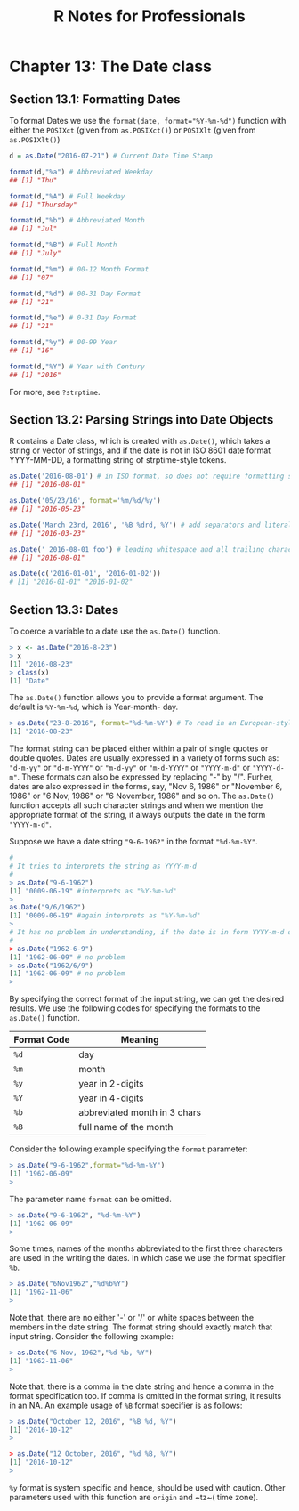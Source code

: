 #+STARTUP: showeverything
#+title: R Notes for Professionals

* Chapter 13: The Date class

** Section 13.1: Formatting Dates

   To format Dates we use the ~format(date, format="%Y-%m-%d")~ function with
   either the ~POSIXct~ (given from ~as.POSIXct()~) or ~POSIXlt~ (given from
   ~as.POSIXlt()~)

#+begin_src R
  d = as.Date("2016-07-21") # Current Date Time Stamp

  format(d,"%a") # Abbreviated Weekday
  ## [1] "Thu"

  format(d,"%A") # Full Weekday
  ## [1] "Thursday"

  format(d,"%b") # Abbreviated Month
  ## [1] "Jul"

  format(d,"%B") # Full Month
  ## [1] "July"

  format(d,"%m") # 00-12 Month Format
  ## [1] "07"

  format(d,"%d") # 00-31 Day Format
  ## [1] "21"

  format(d,"%e") # 0-31 Day Format
  ## [1] "21"

  format(d,"%y") # 00-99 Year
  ## [1] "16"

  format(d,"%Y") # Year with Century
  ## [1] "2016"
#+end_src

   For more, see ~?strptime~.

** Section 13.2: Parsing Strings into Date Objects

   R contains a Date class, which is created with ~as.Date()~, which takes a
   string or vector of strings, and if the date is not in ISO 8601 date format
   YYYY-MM-DD, a formatting string of strptime-style tokens.

#+begin_src R
  as.Date('2016-08-01') # in ISO format, so does not require formatting string
  ## [1] "2016-08-01"

  as.Date('05/23/16', format='%m/%d/%y')
  ## [1] "2016-05-23"

  as.Date('March 23rd, 2016', '%B %drd, %Y') # add separators and literals to format
  ## [1] "2016-03-23"

  as.Date(' 2016-08-01 foo') # leading whitespace and all trailing characters are ignored
  ## [1] "2016-08-01"

  as.Date(c('2016-01-01', '2016-01-02'))
  # [1] "2016-01-01" "2016-01-02"
#+end_src

** Section 13.3: Dates

   To coerce a variable to a date use the ~as.Date()~ function.

#+begin_src R
  > x <- as.Date("2016-8-23")
  > x
  [1] "2016-08-23"
  > class(x)
  [1] "Date"
#+end_src

   The ~as.Date()~ function allows you to provide a format argument. The default
   is ~%Y-%m-%d~, which is Year-month- day.

#+begin_src R
  > as.Date("23-8-2016", format="%d-%m-%Y") # To read in an European-style date
  [1] "2016-08-23"
#+end_src

   The format string can be placed either within a pair of single quotes or
   double quotes. Dates are usually expressed in a variety of forms such as:
   ~"d-m-yy"~ or ~"d-m-YYYY"~ or ~"m-d-yy"~ or ~"m-d-YYYY"~ or ~"YYYY-m-d"~ or ~"YYYY-d-m"~.
   These formats can also be expressed by replacing "-" by "/". Furher, dates
   are also expressed in the forms, say, "Nov 6, 1986" or "November 6, 1986" or
   "6 Nov, 1986" or "6 November, 1986" and so on. The ~as.Date()~ function accepts
   all such character strings and when we mention the appropriate format of the
   string, it always outputs the date in the form ~"YYYY-m-d"~.

   Suppose we have a date string ~"9-6-1962"~ in the format ~"%d-%m-%Y"~.

#+begin_src R
  #
  # It tries to interprets the string as YYYY-m-d
  #
  > as.Date("9-6-1962")
  [1] "0009-06-19" #interprets as "%Y-%m-%d"
  >
  as.Date("9/6/1962")
  [1] "0009-06-19" #again interprets as "%Y-%m-%d"
  >
  # It has no problem in understanding, if the date is in form YYYY-m-d or YYYY/m/d
  #
  > as.Date("1962-6-9")
  [1] "1962-06-09" # no problem
  > as.Date("1962/6/9")
  [1] "1962-06-09" # no problem
  >
#+end_src

   By specifying the correct format of the input string, we can get the desired
   results. We use the following codes for specifying the formats to the
   ~as.Date()~ function.

| Format Code | Meaning                      |
|-------------+------------------------------|
| ~%d~        | day                          |
| ~%m~        | month                        |
| ~%y~        | year in 2-digits             |
| ~%Y~        | year in 4-digits             |
| ~%b~        | abbreviated month in 3 chars |
| ~%B~        | full name of the month       |

   Consider the following example specifying the ~format~ parameter:

#+begin_src R
  > as.Date("9-6-1962",format="%d-%m-%Y")
  [1] "1962-06-09"
  >
#+end_src

   The parameter name ~format~ can be omitted.

#+begin_src R
  > as.Date("9-6-1962", "%d-%m-%Y")
  [1] "1962-06-09"
  >
#+end_src

   Some times, names of the months abbreviated to the first three characters are
   used in the writing the dates. In which case we use the format specifier ~%b~.

#+begin_src R
  > as.Date("6Nov1962","%d%b%Y")
  [1] "1962-11-06"
  >
#+end_src

   Note that, there are no either '-' or '/' or white spaces between the members
   in the date string. The format string should exactly match that input string.
   Consider the following example:

#+begin_src R
  > as.Date("6 Nov, 1962","%d %b, %Y")
  [1] "1962-11-06"
  >
#+end_src

   Note that, there is a comma in the date string and hence a comma in the
   format specification too. If comma is omitted in the format string, it results
   in an NA. An example usage of ~%B~ format specifier is as follows:

#+begin_src R
  > as.Date("October 12, 2016", "%B %d, %Y")
  [1] "2016-10-12"
  >

  > as.Date("12 October, 2016", "%d %B, %Y")
  [1] "2016-10-12"
  >
#+end_src

   ~%y~ format is system specific and hence, should be used with caution. Other
   parameters used with this function are ~origin~ and ~tz~( time zone).
